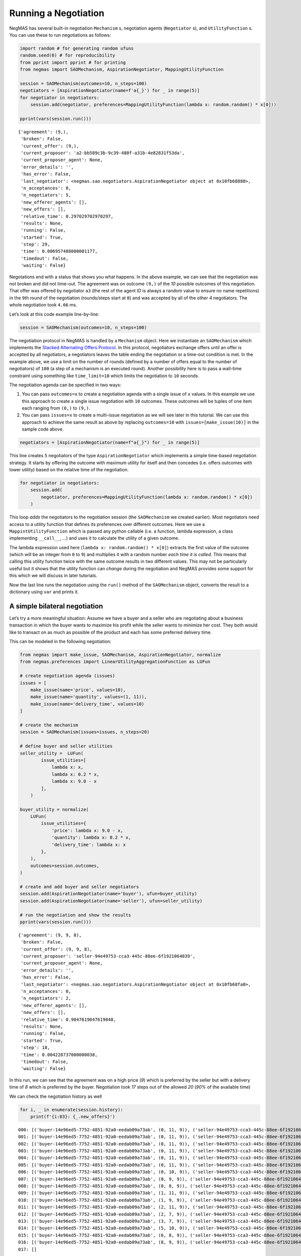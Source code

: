 Running a Negotiation
---------------------

NegMAS has several built-in negotiation ``Mechanism`` s, negotiation
agents (``Negotiator`` s), and ``UtilityFunction`` s. You can use these
to run negotiations as follows:

.. code:: ipython3

    import random # for generating random ufuns
    random.seed(0) # for reproducibility
    from pprint import pprint # for printing
    from negmas import SAOMechanism, AspirationNegotiator, MappingUtilityFunction

    session = SAOMechanism(outcomes=10, n_steps=100)
    negotiators = [AspirationNegotiator(name=f'a{_}') for _ in range(5)]
    for negotiator in negotiators:
        session.add(negotiator, preferences=MappingUtilityFunction(lambda x: random.random() * x[0]))

    pprint(vars(session.run()))


.. parsed-literal::

    {'agreement': (9,),
     'broken': False,
     'current_offer': (9,),
     'current_proposer': 'a2-bb589c3b-9c39-480f-a31b-4e82831f53da',
     'current_proposer_agent': None,
     'error_details': '',
     'has_error': False,
     'last_negotiator': <negmas.sao.negotiators.AspirationNegotiator object at 0x10fb68880>,
     'n_acceptances': 0,
     'n_negotiators': 5,
     'new_offerer_agents': [],
     'new_offers': [],
     'relative_time': 0.297029702970297,
     'results': None,
     'running': False,
     'started': True,
     'step': 29,
     'time': 0.006957488000001177,
     'timedout': False,
     'waiting': False}


Negotations end with a status that shows you what happens. In the above
example, we can see that the negotiation was not broken and did not
time-out. The agreement was on outcome ``(9,)`` of the *10* possible
outcomes of this negotiation. That offer was offered by negotiator
``a3`` (the rest of the agent *ID* is always a random value to ensure no
name repetitions) in the ``9``\ th round of the negotiation
(rounds/steps start at ``0``) and was accepted by all of the other *4*
negotiators. The whole negotiation took ``4.66`` ms.

Let’s look at this code example line-by-line:

.. code:: python

   session = SAOMechanism(outcomes=10, n_steps=100)

The negotiation protocol in NegMAS is handled by a ``Mechanism`` object.
Here we instantiate an ``SAOMechanism`` which implements the `Stacked
Alternating Offers
Protocol <https://ii.tudelft.nl/~catholijn/publications/sites/default/files/Aydogan2017_Chapter_AlternatingOffersProtocolsForM.pdf>`__.
In this protocol, negotiators exchange offers until an offer is accepted
by all negotiators, a negotiators leaves the table ending the
negotiation or a time-out condition is met. In the example above, we use
a limit on the number of rounds (defined by a number of offers equal to
the number of negotiators) of ``100`` (a step of a mechanism is an
executed round). Another possibility here is to pass a wall-time
constraint using something like ``time_limit=10`` which limits the
negotiation to ``10`` seconds.

The negotiation agenda can be specified in two ways:

1. You can pass ``outcomes=x`` to create a negotiation agenda with a
   single issue of ``x`` values. In this example we use this approach to
   create a single issue negotiation with ``10`` outcomes. These
   outcomes will be tuples of one item each ranging from ``(0,)`` to
   ``(9,)``.
2. You can pass ``issues=x`` to create a multi-issue negotiation as we
   will see later in this tutorial. We can use this approach to achieve
   the same result as above by replacing ``outcomes=10`` with
   ``issues=[make_issue(10)]`` in the sample code above.

.. code:: python

   negotiators = [AspirationNegotiator(name=f"a{_}") for _ in range(5)]

This line creates ``5`` negotiators of the type ``AspirationNegotiator``
which implements a simple time-based negotiation strategy. It starts by
offering the outcome with maximum utility for itself and then concedes
(i.e. offers outcomes with lower utility) based on the relative time of
the negotiation.

.. code:: python

   for negotiator in negotiators:
       session.add(
           negotiator, preferences=MappingUtilityFunction(lambda x: random.random() * x[0])
       )

This loop *adds* the negotiators to the negotiation session (the
``SAOMechanism`` we created earlier). Most negotiators need access to a
utility function that defines its preferences over different outcomes.
Here we use a ``MappintUtilityFunction`` which is passed any python
callable (i.e. a function, lambda expression, a class implementing
``__call__``, …) and uses it to calculate the utility of a given
outcome.

The lambda expression used here (``lambda x: random.random() * x[0]``)
extracts the first value of the outcome (which will be an integer from
``0`` to ``9``) and multiplies it with a random number *each time it is
called*. This means that calling this utility function twice with the
same outcome results in two different values. This may not be
particularly useful but it shows that the utility function can *change*
during the negotiation and NegMAS provides some support for this which
we will discuss in later tutorials.

Now the last line runs the negotiation using the ``run()`` method of the
``SAOMechanism`` object, converts the result to a dictionary using
``var`` and prints it.

A simple bilateral negotiation
~~~~~~~~~~~~~~~~~~~~~~~~~~~~~~

Let’s try a more meaningful situation: Assume we have a buyer and a
seller who are negotiating about a business transaction in which the
buyer wants to maximize his profit while the seller wants to minimize
her cost. They both would like to transact on as much as possible of the
product and each has some preferred delivery time.

This can be modeled in the following negotiation:

.. code:: ipython3

    from negmas import make_issue, SAOMechanism, AspirationNegotiator, normalize
    from negmas.preferences import LinearUtilityAggregationFunction as LUFun

    # create negotiation agenda (issues)
    issues = [
        make_issue(name='price', values=10),
        make_issue(name='quantity', values=(1, 11)),
        make_issue(name='delivery_time', values=10)
    ]

    # create the mechanism
    session = SAOMechanism(issues=issues, n_steps=20)

    # define buyer and seller utilities
    seller_utility =  LUFun(
            issue_utilities=[
                lambda x: x,
                lambda x: 0.2 * x,
                lambda x: 9.0 - x
            ],
        )

    buyer_utility = normalize(
        LUFun(
            issue_utilities={
                'price': lambda x: 9.0 - x,
                'quantity': lambda x: 0.2 * x,
                'delivery_time': lambda x: x
            },
        ),
        outcomes=session.outcomes,
    )

    # create and add buyer and seller negotiators
    session.add(AspirationNegotiator(name='buyer'), ufun=buyer_utility)
    session.add(AspirationNegotiator(name='seller'), ufun=seller_utility)

    # run the negotiation and show the results
    pprint(vars(session.run()))


.. parsed-literal::

    {'agreement': (9, 9, 8),
     'broken': False,
     'current_offer': (9, 9, 8),
     'current_proposer': 'seller-94e49753-cca3-445c-88ee-6f1921064039',
     'current_proposer_agent': None,
     'error_details': '',
     'has_error': False,
     'last_negotiator': <negmas.sao.negotiators.AspirationNegotiator object at 0x10fb68fa0>,
     'n_acceptances': 0,
     'n_negotiators': 2,
     'new_offerer_agents': [],
     'new_offers': [],
     'relative_time': 0.9047619047619048,
     'results': None,
     'running': False,
     'started': True,
     'step': 18,
     'time': 0.004228737000000038,
     'timedout': False,
     'waiting': False}


In this run, we can see that the agreement was on a high price (*9*)
which is preferred by the seller but with a delivery time of *8* which
is preferred by the buyer. Negotiation took *17* steps out of the
allowed *20* (*90%* of the available time)

We can check the negotiation history as well

.. code:: ipython3

    for i, _ in enumerate(session.history):
        print(f'{i:03}: {_.new_offers}')


.. parsed-literal::

    000: [('buyer-14e96ed5-7752-4851-92a0-eedab09a73ab', (0, 11, 9)), ('seller-94e49753-cca3-445c-88ee-6f1921064039', (9, 11, 0))]
    001: [('buyer-14e96ed5-7752-4851-92a0-eedab09a73ab', (0, 11, 9)), ('seller-94e49753-cca3-445c-88ee-6f1921064039', (9, 11, 0))]
    002: [('buyer-14e96ed5-7752-4851-92a0-eedab09a73ab', (0, 11, 9)), ('seller-94e49753-cca3-445c-88ee-6f1921064039', (9, 11, 0))]
    003: [('buyer-14e96ed5-7752-4851-92a0-eedab09a73ab', (0, 11, 9)), ('seller-94e49753-cca3-445c-88ee-6f1921064039', (9, 11, 0))]
    004: [('buyer-14e96ed5-7752-4851-92a0-eedab09a73ab', (0, 11, 9)), ('seller-94e49753-cca3-445c-88ee-6f1921064039', (9, 11, 0))]
    005: [('buyer-14e96ed5-7752-4851-92a0-eedab09a73ab', (0, 11, 9)), ('seller-94e49753-cca3-445c-88ee-6f1921064039', (9, 11, 0))]
    006: [('buyer-14e96ed5-7752-4851-92a0-eedab09a73ab', (0, 10, 9)), ('seller-94e49753-cca3-445c-88ee-6f1921064039', (9, 10, 0))]
    007: [('buyer-14e96ed5-7752-4851-92a0-eedab09a73ab', (0, 9, 9)), ('seller-94e49753-cca3-445c-88ee-6f1921064039', (9, 9, 0))]
    008: [('buyer-14e96ed5-7752-4851-92a0-eedab09a73ab', (0, 8, 9)), ('seller-94e49753-cca3-445c-88ee-6f1921064039', (9, 8, 0))]
    009: [('buyer-14e96ed5-7752-4851-92a0-eedab09a73ab', (1, 11, 9)), ('seller-94e49753-cca3-445c-88ee-6f1921064039', (9, 11, 1))]
    010: [('buyer-14e96ed5-7752-4851-92a0-eedab09a73ab', (1, 9, 9)), ('seller-94e49753-cca3-445c-88ee-6f1921064039', (9, 9, 1))]
    011: [('buyer-14e96ed5-7752-4851-92a0-eedab09a73ab', (2, 11, 9)), ('seller-94e49753-cca3-445c-88ee-6f1921064039', (9, 11, 2))]
    012: [('buyer-14e96ed5-7752-4851-92a0-eedab09a73ab', (2, 7, 9)), ('seller-94e49753-cca3-445c-88ee-6f1921064039', (9, 7, 2))]
    013: [('buyer-14e96ed5-7752-4851-92a0-eedab09a73ab', (3, 7, 9)), ('seller-94e49753-cca3-445c-88ee-6f1921064039', (9, 7, 3))]
    014: [('buyer-14e96ed5-7752-4851-92a0-eedab09a73ab', (5, 10, 9)), ('seller-94e49753-cca3-445c-88ee-6f1921064039', (9, 10, 5))]
    015: [('buyer-14e96ed5-7752-4851-92a0-eedab09a73ab', (6, 8, 9)), ('seller-94e49753-cca3-445c-88ee-6f1921064039', (9, 8, 6))]
    016: [('buyer-14e96ed5-7752-4851-92a0-eedab09a73ab', (8, 9, 9)), ('seller-94e49753-cca3-445c-88ee-6f1921064039', (9, 9, 8))]
    017: []


We can even plot the complete negotiation history and visually see how
far were the result from the pareto frontier (it was 0.0 utility units
far from it).

.. code:: ipython3

    session.plot(plot_outcomes=False)



.. image:: 01.running_simple_negotiation_files/01.running_simple_negotiation_9_0.png


What happens if the seller was much more interested in delivery time.

Firstly, what do you expect?

Given that delivery time becomes a more important issue now, the seller
will get more utility points by allowing the price to go down given that
the delivery time can be made earlier. This means that we should expect
the delivery time and price to go down. Let’s see what happens:

.. code:: ipython3


    seller_utility = normalize(ufun=LUFun(issue_utilities={'price': lambda x: x
                                           , 'quantity': lambda x: 0.2 * x
                                           , 'delivery_time': lambda x: 9.0 - x}
                                         , weights = {'price': 1.0, 'quantity': 1.0, 'delivery_time': 10.0})
                             , outcomes=session.outcomes)

    session = SAOMechanism(issues=issues, n_steps=50)
    session.add(AspirationNegotiator(name='buyer'), ufun=buyer_utility)
    session.add(AspirationNegotiator(name='seller'), ufun=seller_utility)
    pprint(session.run().__dict__)


.. parsed-literal::

    {'agreement': (5, 2, 5),
     'broken': False,
     'current_offer': (5, 2, 5),
     'current_proposer': 'seller-88b019eb-da2a-4989-8e62-afc9a4bd48c7',
     'current_proposer_agent': None,
     'error_details': '',
     'has_error': False,
     'last_negotiator': <negmas.sao.negotiators.AspirationNegotiator object at 0x127545af0>,
     'n_acceptances': 0,
     'n_negotiators': 2,
     'new_offerer_agents': [],
     'new_offers': [],
     'relative_time': 0.9019607843137255,
     'results': None,
     'running': False,
     'started': True,
     'step': 45,
     'time': 0.01624198899999918,
     'timedout': False,
     'waiting': False}


We can check it visually as well:

.. code:: ipython3

    session.plot(plot_outcomes=False)



.. image:: 01.running_simple_negotiation_files/01.running_simple_negotiation_13_0.png


It is clear that the new ufuns transformed the problem. Now we have a
single outcome at the pareto front. Nevertheless, there is money on the
table as the negotiators did not agree on an outcome on the pareto
front.

What happens if we give them more time to negotiate:

.. code:: ipython3

    session = SAOMechanism(issues=issues, n_steps=5000)

    seller_utility = normalize(ufun=LUFun(issue_utilities={'price': lambda x: x
                                           , 'quantity': lambda x: 0.2 * x
                                           , 'delivery_time': lambda x: 9.0 - x}
                                         , weights = {'price': 1.0, 'quantity': 1.0, 'delivery_time': 10.0})
                             , outcomes=session.outcomes)

    session.add(AspirationNegotiator(name='buyer'), ufun=buyer_utility)
    session.add(AspirationNegotiator(name='seller'), ufun=seller_utility)
    session.run()
    session.plot(plot_outcomes=False)



.. image:: 01.running_simple_negotiation_files/01.running_simple_negotiation_15_0.png


It did not help much! The two agents adjusted their concession to match
the new time and they did not get to the Pareto-front.

Let’s allow them to concede faster by setting their ``aspiration_type``
to *linear* instead of the default *boulware*:

.. code:: ipython3

    seller_utility = normalize(ufun=LUFun(issue_utilities={'price': lambda x: x
                                           , 'quantity': lambda x: 0.2 * x
                                           , 'delivery_time': lambda x: 9.0 - x}
                                         , weights = {'price': 1.0, 'quantity': 1.0, 'delivery_time': 10.0})
                             , outcomes=session.outcomes)

    session = SAOMechanism(issues=issues, n_steps=5000)
    session.add(AspirationNegotiator(name='buyer', aspiration_type="linear"), ufun=buyer_utility)
    session.add(AspirationNegotiator(name='seller', aspiration_type="linear"), ufun=seller_utility)
    session.run()
    session.plot(plot_outcomes=False)



.. image:: 01.running_simple_negotiation_files/01.running_simple_negotiation_17_0.png


It is clear that longer negotiation time, and faster concession did not
help the negotiators get to a point on the pareto-front.

.. code:: ipython3

    session = SAOMechanism(issues=issues, n_steps=5000)
    session.add(AspirationNegotiator(name='buyer', aspiration_type="boulware"), ufun=buyer_utility)
    session.add(AspirationNegotiator(name='seller', aspiration_type="linear"), ufun=seller_utility)
    session.run()
    session.plot(plot_outcomes=False)



.. image:: 01.running_simple_negotiation_files/01.running_simple_negotiation_19_0.png




Download :download:`Notebook<notebooks/01.running_simple_negotiation.ipynb>`.
